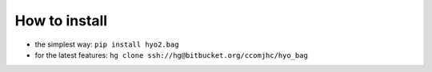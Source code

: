 How to install
==============

* the simplest way: ``pip install hyo2.bag``

* for the latest features: ``hg clone ssh://hg@bitbucket.org/ccomjhc/hyo_bag``